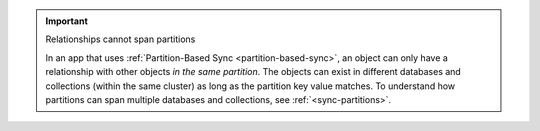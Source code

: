 .. important:: Relationships cannot span partitions

   In an app that uses 
   :ref:`Partition-Based Sync <partition-based-sync>`, an object can only have
   a relationship with other objects *in the same partition*. The objects can 
   exist in different databases and collections (within the same cluster) as 
   long as the partition key value matches. To understand how partitions can 
   span multiple databases and collections, see :ref:`<sync-partitions>`.
   